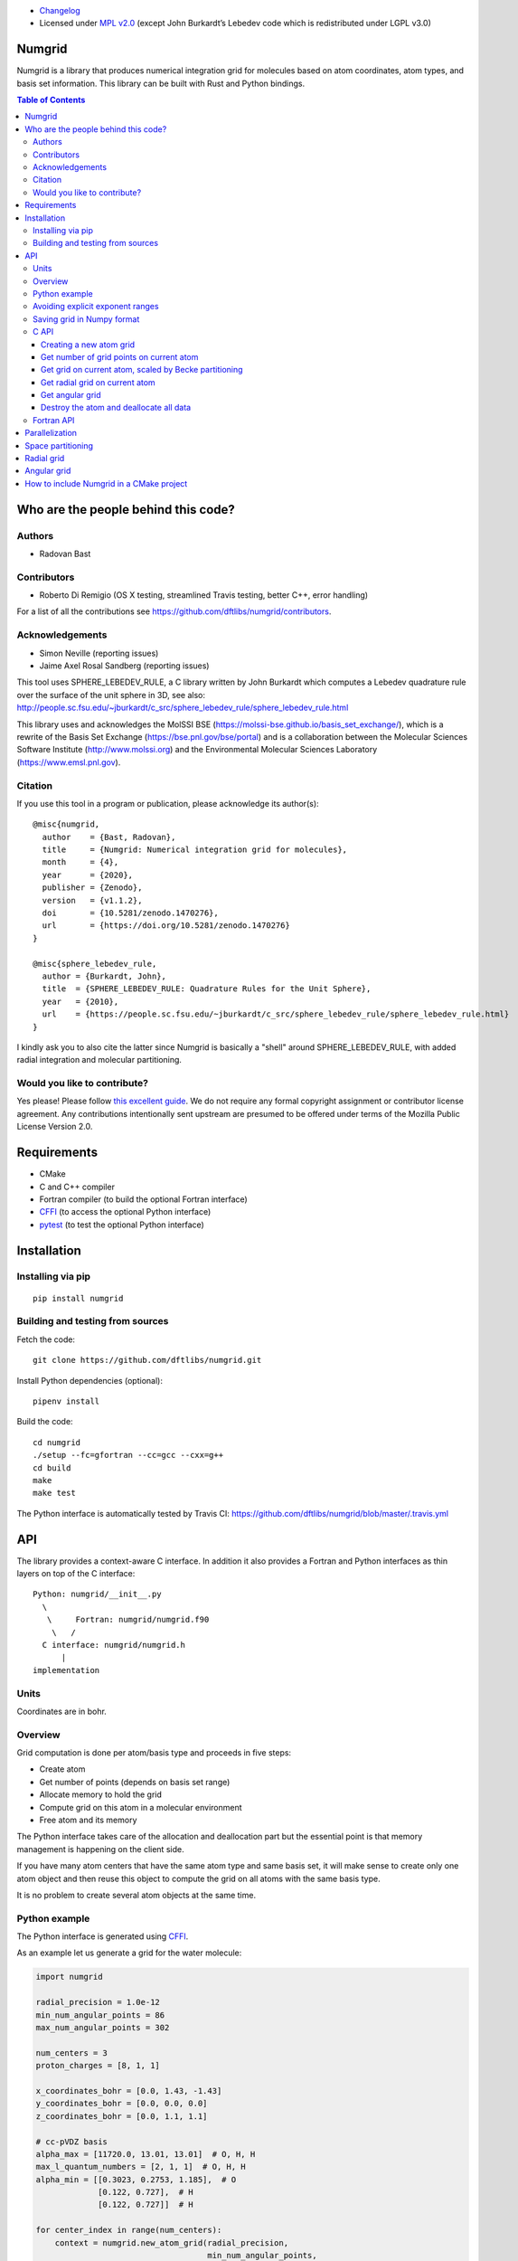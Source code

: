 .. image:: https://github.com/dftlibs/numgrid/workflows/Test/badge.svg
   :target: https://github.com/dftlibs/numgrid/actions
.. image:: https://img.shields.io/badge/license-%20MPL--v2.0-blue.svg
   :target: LICENSE
.. image:: https://badge.fury.io/py/numgrid.svg
   :target: https://badge.fury.io/py/numgrid
.. image:: https://zenodo.org/badge/DOI/10.5281/zenodo.3746461.svg
   :target: https://doi.org/10.5281/zenodo.3746461

- `Changelog <CHANGES.rst>`__
-  Licensed under `MPL v2.0 <LICENSE>`__ (except John
   Burkardt’s Lebedev code which is redistributed under LGPL v3.0)


Numgrid
=======

Numgrid is a library that produces numerical integration grid for
molecules based on atom coordinates, atom types, and basis set
information. This library can be built with Rust and Python bindings.


.. contents:: Table of Contents


Who are the people behind this code?
====================================

Authors
-------

-  Radovan Bast


Contributors
------------

-  Roberto Di Remigio (OS X testing, streamlined Travis testing, better
   C++, error handling)

For a list of all the contributions see
https://github.com/dftlibs/numgrid/contributors.


Acknowledgements
----------------

-  Simon Neville (reporting issues)
-  Jaime Axel Rosal Sandberg (reporting issues)

This tool uses SPHERE_LEBEDEV_RULE, a C library written by John Burkardt which
computes a Lebedev quadrature rule over the surface of the unit sphere in 3D,
see also:
http://people.sc.fsu.edu/~jburkardt/c_src/sphere_lebedev_rule/sphere_lebedev_rule.html

This library uses and acknowledges the
MolSSI BSE (https://molssi-bse.github.io/basis_set_exchange/),
which is a rewrite of the Basis Set Exchange
(https://bse.pnl.gov/bse/portal) and is a collaboration between the Molecular
Sciences Software Institute (http://www.molssi.org) and the Environmental
Molecular Sciences Laboratory (https://www.emsl.pnl.gov).


Citation
--------

If you use this tool in a program or publication, please acknowledge its
author(s)::

  @misc{numgrid,
    author    = {Bast, Radovan},
    title     = {Numgrid: Numerical integration grid for molecules},
    month     = {4},
    year      = {2020},
    publisher = {Zenodo},
    version   = {v1.1.2},
    doi       = {10.5281/zenodo.1470276},
    url       = {https://doi.org/10.5281/zenodo.1470276}
  }

  @misc{sphere_lebedev_rule,
    author = {Burkardt, John},
    title  = {SPHERE_LEBEDEV_RULE: Quadrature Rules for the Unit Sphere},
    year   = {2010},
    url    = {https://people.sc.fsu.edu/~jburkardt/c_src/sphere_lebedev_rule/sphere_lebedev_rule.html}
  }

I kindly ask you to also cite the latter since Numgrid is basically a "shell"
around SPHERE_LEBEDEV_RULE, with added radial integration and molecular
partitioning.


Would you like to contribute?
-----------------------------

Yes please! Please follow `this excellent
guide <http://www.contribution-guide.org>`__. We do not require any
formal copyright assignment or contributor license agreement. Any
contributions intentionally sent upstream are presumed to be offered
under terms of the Mozilla Public License Version 2.0.


Requirements
============

-  CMake
-  C and C++ compiler
-  Fortran compiler (to build the optional Fortran interface)
-  `CFFI <https://cffi.readthedocs.org>`__ (to access the optional
   Python interface)
-  `pytest <http://pytest.org>`__ (to test the optional Python
   interface)


Installation
============

Installing via pip
------------------

::

   pip install numgrid


Building and testing from sources
---------------------------------

Fetch the code::

   git clone https://github.com/dftlibs/numgrid.git

Install Python dependencies (optional)::

   pipenv install

Build the code::

   cd numgrid
   ./setup --fc=gfortran --cc=gcc --cxx=g++
   cd build
   make
   make test

The Python interface is automatically tested by Travis CI:
https://github.com/dftlibs/numgrid/blob/master/.travis.yml


API
===

The library provides a context-aware C interface. In addition it also
provides a Fortran and Python interfaces as thin layers on top of the C
interface::

   Python: numgrid/__init__.py
     \
      \     Fortran: numgrid/numgrid.f90
       \   /
     C interface: numgrid/numgrid.h
         |
   implementation


Units
-----

Coordinates are in bohr.


Overview
--------

Grid computation is done per atom/basis type and proceeds in five steps:

-  Create atom
-  Get number of points (depends on basis set range)
-  Allocate memory to hold the grid
-  Compute grid on this atom in a molecular environment
-  Free atom and its memory

The Python interface takes care of the allocation and deallocation part
but the essential point is that memory management is happening on the
client side.

If you have many atom centers that have the same atom type and same
basis set, it will make sense to create only one atom object and then
reuse this object to compute the grid on all atoms with the same basis
type.

It is no problem to create several atom objects at the same time.


Python example
--------------

The Python interface is generated using
`CFFI <https://cffi.readthedocs.org>`__.

As an example let us generate a grid for the water molecule:

.. code:: python

   import numgrid

   radial_precision = 1.0e-12
   min_num_angular_points = 86
   max_num_angular_points = 302

   num_centers = 3
   proton_charges = [8, 1, 1]

   x_coordinates_bohr = [0.0, 1.43, -1.43]
   y_coordinates_bohr = [0.0, 0.0, 0.0]
   z_coordinates_bohr = [0.0, 1.1, 1.1]

   # cc-pVDZ basis
   alpha_max = [11720.0, 13.01, 13.01]  # O, H, H
   max_l_quantum_numbers = [2, 1, 1]  # O, H, H
   alpha_min = [[0.3023, 0.2753, 1.185],  # O
                [0.122, 0.727],  # H
                [0.122, 0.727]]  # H

   for center_index in range(num_centers):
       context = numgrid.new_atom_grid(radial_precision,
                                       min_num_angular_points,
                                       max_num_angular_points,
                                       proton_charges[center_index],
                                       alpha_max[center_index],
                                       max_l_quantum_numbers[center_index],
                                       alpha_min[center_index])

       num_points = numgrid.get_num_grid_points(context)

       # generate an atomic grid in the molecular environment
       x, y, z, w = numgrid.get_grid(context,
                                     num_centers,
                                     center_index,
                                     x_coordinates_bohr,
                                     y_coordinates_bohr,
                                     z_coordinates_bohr,
                                     proton_charges)

       num_radial_points = numgrid.get_num_radial_grid_points(context)

       # generate an isolated radial grid
       r, w = numgrid.get_radial_grid(context)

       numgrid.free_atom_grid(context)


   # generate an isolated angular grid
   x, y, z, w = numgrid.get_angular_grid(num_angular_grid_points=14)


Avoiding explicit exponent ranges
---------------------------------

Using the Python interface you can choose to not provide
explicit exponent ranges and instead specify the basis
set which is then fetched directly from
https://github.com/MolSSI-BSE/basis_set_exchange
using the wonderful
`MolSSI BSE <https://molssi-bse.github.io/basis_set_exchange/>`__:

.. code:: python

   context = numgrid.new_atom_grid_bse(radial_precision=1.0e-12,
                                       min_num_angular_points=86,
                                       max_num_angular_points=302,
                                       proton_charge=8,
                                       basis_set='cc-pVDZ')


Saving grid in Numpy format
---------------------------

The current API makes is relatively easy to export the computed grid in Numpy format.

In this example we save the radial grid positions and weights to two separate files
in Numpy format:

.. code:: python

   import numgrid
   import numpy as np

   # we assume the context is created
   # ...
   r, w = numgrid.get_radial_grid(context)

   np.save('radial_grid_r.npy', r)
   np.save('radial_grid_w.npy', w)


C API
-----

To see a real example, have a look at the `C++ test
case <test/test_explicit.cpp>`__.


Creating a new atom grid
~~~~~~~~~~~~~~~~~~~~~~~~

.. code:: c

   context_t *numgrid_new_atom_grid(const double radial_precision,
                                    const int min_num_angular_points,
                                    const int max_num_angular_points,
                                    const int proton_charge,
                                    const double alpha_max,
                                    const int max_l_quantum_number,
                                    const double alpha_min[]);

The smaller the ``radial_precision``, the better grid.

For ``min_num_angular_points`` and ``max_num_angular_points``, see
“Angular grid” below.

``alpha_max`` is the steepest basis set exponent.

``alpha_min`` is an array of the size ``max_l_quantum_number`` + 1 and
holds the smallest exponents for each angular momentum. If an angular
momentum set is missing “in the middle”, provide 0.0. In other words,
imagine that you have a basis set which only contains *s* and *d*
functions and no *p* functions and let us assume that the most diffuse
*s* function has the exponent 0.1 and the most diffuse *d* function has
the exponent 0.2, then ``alpha_min`` would be an array of three numbers
holding {0.1, 0.0, 0.2}.


Get number of grid points on current atom
~~~~~~~~~~~~~~~~~~~~~~~~~~~~~~~~~~~~~~~~~

The following two functions are probably self-explaining. We need to
provide the context which refers to a specific atom object.

.. code:: c

   int numgrid_get_num_grid_points(const context_t *context);

   int numgrid_get_num_radial_grid_points(const context_t *context);


Get grid on current atom, scaled by Becke partitioning
~~~~~~~~~~~~~~~~~~~~~~~~~~~~~~~~~~~~~~~~~~~~~~~~~~~~~~

We assume that ``grid_x_bohr``, ``grid_y_bohr``, ``grid_z_bohr``, and
``grid_w`` are allocated by the caller and have the length that equals
the number of grid points.

``x_coordinates_bohr``, ``y_coordinates_bohr``, ``z_coordinates_bohr``,
and ``proton_charges`` refer to the molecular environment and have the
size ``num_centers``.

Using ``center_index`` we tell the code which of the atom centers is the
one we have computed the grid for.

.. code:: c

   void numgrid_get_grid(const context_t *context,
                         const int num_centers,
                         const int center_index,
                         const double x_coordinates_bohr[],
                         const double y_coordinates_bohr[],
                         const double z_coordinates_bohr[],
                         const int proton_charges[],
                         double grid_x_bohr[],
                         double grid_y_bohr[],
                         double grid_z_bohr[],
                         double grid_w[]);


Get radial grid on current atom
~~~~~~~~~~~~~~~~~~~~~~~~~~~~~~~

We assume that ``radial_grid_r_bohr`` and ``radial_grid_w`` are
allocated by the caller and have both the length that equals the number
of radial grid points.

.. code:: c

   void numgrid_get_radial_grid(const context_t *context,
                                double radial_grid_r_bohr[],
                                double radial_grid_w[]);


Get angular grid
~~~~~~~~~~~~~~~~

This does not refer to any specific atom and does not require any
context.

``num_angular_grid_points`` has to be one of the many supported Lebedev
grids (see table on the bottom of this page) and the code will assume
that the grid arrays are allocated by the caller and have at least the
size ``num_angular_grid_points``.

.. code:: c

   void numgrid_get_angular_grid(const int num_angular_grid_points,
                                 double angular_grid_x_bohr[],
                                 double angular_grid_y_bohr[],
                                 double angular_grid_z_bohr[],
                                 double angular_grid_w[]);


Destroy the atom and deallocate all data
~~~~~~~~~~~~~~~~~~~~~~~~~~~~~~~~~~~~~~~~

.. code:: c

   void numgrid_free_atom_grid(context_t *context);


Fortran API
-----------

Closely follows the C API. To see a real example, have a look at the
`Fortran test case <test/test_explicit.f90>`__.


Parallelization
===============

The design decision was to not parallelize the library but rather
parallelize over the atom/basis types by the caller. This simplifies
modularity and code reuse.


Space partitioning
==================

The molecular integration grid is generated from atom-centered grids by
scaling the grid weights according to the Becke partitioning scheme,
`JCP 88, 2547 (1988) <http://dx.doi.org/10.1063/1.454033>`__. The
default Becke hardness is 3.


Radial grid
===========

The radial grid is generated according to Lindh, Malmqvist, and
Gagliardi, `TCA 106, 178
(2001) <http://dx.doi.org/10.1007/s002140100263>`__.

The motivation for this choice is the nice feature of the above scheme
that the range of the radial grid is basis set dependent. The precision
can be tuned with one single radial precision parameter. The smaller the
radial precision, the better quality grid you obtain.

The basis set (more precisely the Gaussian primitives/exponents) are
used to generate the atomic radial grid range. This means that a more
diffuse basis set generates a more diffuse radial grid.

If you need a grid but you do not have a basis set or choose not to use
a specific one, then you can feed the library with a fantasy basis set
consisting of just two primitives. You can then adjust the range by
making the exponents more steep or more diffuse.


Angular grid
============

The angular grid is generated according to Lebedev and Laikov [A
quadrature formula for the sphere of the 131st algebraic order of
accuracy, Russian Academy of Sciences Doklady Mathematics, Volume 59,
Number 3, 1999, pages 477-481].

The angular grid is pruned. The pruning is a primitive linear
interpolation between the minimum number and the maximum number of
angular points per radial shell. The maximum number is reached at 0.2
times the Bragg radius of the center.

The higher the values for minimum and maximum number of angular points,
the better.

For the minimum and maximum number of angular points the code will use
the following table and select the closest number with at least the
desired precision::

   {6,    14,   26,   38,   50,   74,   86,   110,  146,
    170,  194,  230,  266,  302,  350,  434,  590,  770,
    974,  1202, 1454, 1730, 2030, 2354, 2702, 3074, 3470,
    3890, 4334, 4802, 5294, 5810}

Taking the same number for the minimum and maximum number of angular
points switches off pruning.


How to include Numgrid in a CMake project
=========================================

There are multiple ways to achieve this. Here is how to include
the library using ``FetchContent``:

.. code:: cmake

  cmake_minimum_required(VERSION 3.11 FATAL_ERROR)

  project(example LANGUAGES CXX)

  include(FetchContent)

  FetchContent_Declare(
    numgrid
    GIT_REPOSITORY https://github.com/dftlibs/numgrid.git
    GIT_TAG        e14bf969d68e7847f5e40f36816f61f245211a9b
  )

  FetchContent_GetProperties(numgrid)

  if(NOT numgrid_POPULATED)
    FetchContent_Populate(numgrid)
    add_subdirectory(
      ${numgrid_SOURCE_DIR}
      ${numgrid_BINARY_DIR}
      )
  endif()

  add_executable(example "")

  target_sources(
    example
    PRIVATE
      main.cpp
    )

  target_link_libraries(
    example
    PRIVATE
      numgrid-objects
    )
